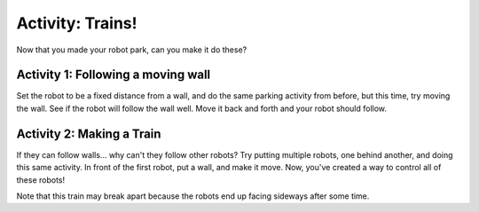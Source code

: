 Activity: Trains!
=================
Now that you made your robot park, can you make it do these?


Activity 1: Following a moving wall
-----------------------------------
Set the robot to be a fixed distance from a wall, and do the same parking activity from before, but this time, try moving the wall. See if the robot will follow the wall well. Move it back and forth and your robot should follow. 

 

Activity 2: Making a Train
--------------------------
If they can follow walls... why can't they follow other robots? Try putting multiple robots, one behind another, and doing this same activity. In front of the first robot, put a wall, and make it move. Now, you've created a way to control all of these robots! 


Note that this train may break apart because the robots end up facing sideways after some time. 
